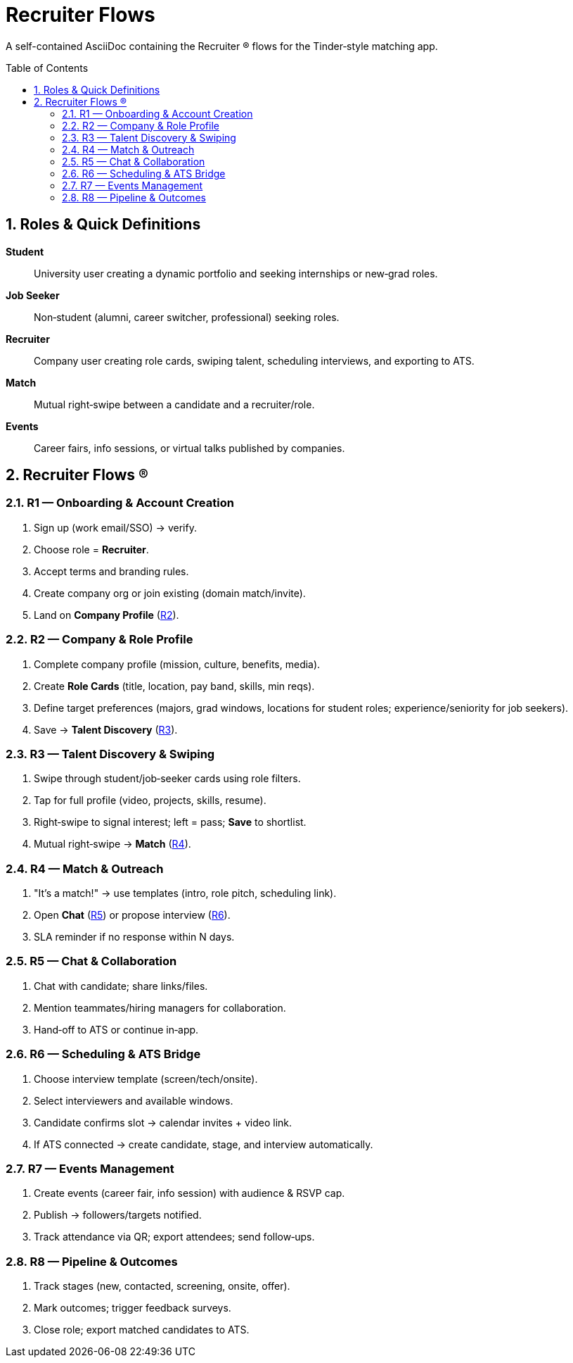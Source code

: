 = Recruiter Flows
:toc: macro
:toclevels: 3
:sectnums:

A self-contained AsciiDoc containing the Recruiter (R) flows for the Tinder‑style matching app.

toc::[]

== Roles & Quick Definitions

*Student*:: University user creating a dynamic portfolio and seeking internships or new‑grad roles.
*Job Seeker*:: Non‑student (alumni, career switcher, professional) seeking roles.
*Recruiter*:: Company user creating role cards, swiping talent, scheduling interviews, and exporting to ATS.
*Match*:: Mutual right‑swipe between a candidate and a recruiter/role.
*Events*:: Career fairs, info sessions, or virtual talks published by companies.

== Recruiter Flows (R)

=== R1 — Onboarding & Account Creation
. Sign up (work email/SSO) → verify.
. Choose role = *Recruiter*.
. Accept terms and branding rules.
. Create company org or join existing (domain match/invite).
. Land on *Company Profile* (link:#R2[R2]).

=== R2 — Company & Role Profile
. Complete company profile (mission, culture, benefits, media).
. Create *Role Cards* (title, location, pay band, skills, min reqs).
. Define target preferences (majors, grad windows, locations for student roles; experience/seniority for job seekers).
. Save → *Talent Discovery* (link:#R3[R3]).

=== R3 — Talent Discovery & Swiping
. Swipe through student/job‑seeker cards using role filters.
. Tap for full profile (video, projects, skills, resume).
. Right‑swipe to signal interest; left = pass; *Save* to shortlist.
. Mutual right‑swipe → *Match* (link:#R4[R4]).

=== R4 — Match & Outreach
. "It’s a match!" → use templates (intro, role pitch, scheduling link).
. Open *Chat* (link:#R5[R5]) or propose interview (link:#R6[R6]).
. SLA reminder if no response within N days.

=== R5 — Chat & Collaboration
. Chat with candidate; share links/files.
. Mention teammates/hiring managers for collaboration.
. Hand‑off to ATS or continue in‑app.

=== R6 — Scheduling & ATS Bridge
. Choose interview template (screen/tech/onsite).
. Select interviewers and available windows.
. Candidate confirms slot → calendar invites + video link.
. If ATS connected → create candidate, stage, and interview automatically.

=== R7 — Events Management
. Create events (career fair, info session) with audience & RSVP cap.
. Publish → followers/targets notified.
. Track attendance via QR; export attendees; send follow‑ups.

=== R8 — Pipeline & Outcomes
. Track stages (new, contacted, screening, onsite, offer).
. Mark outcomes; trigger feedback surveys.
. Close role; export matched candidates to ATS.
